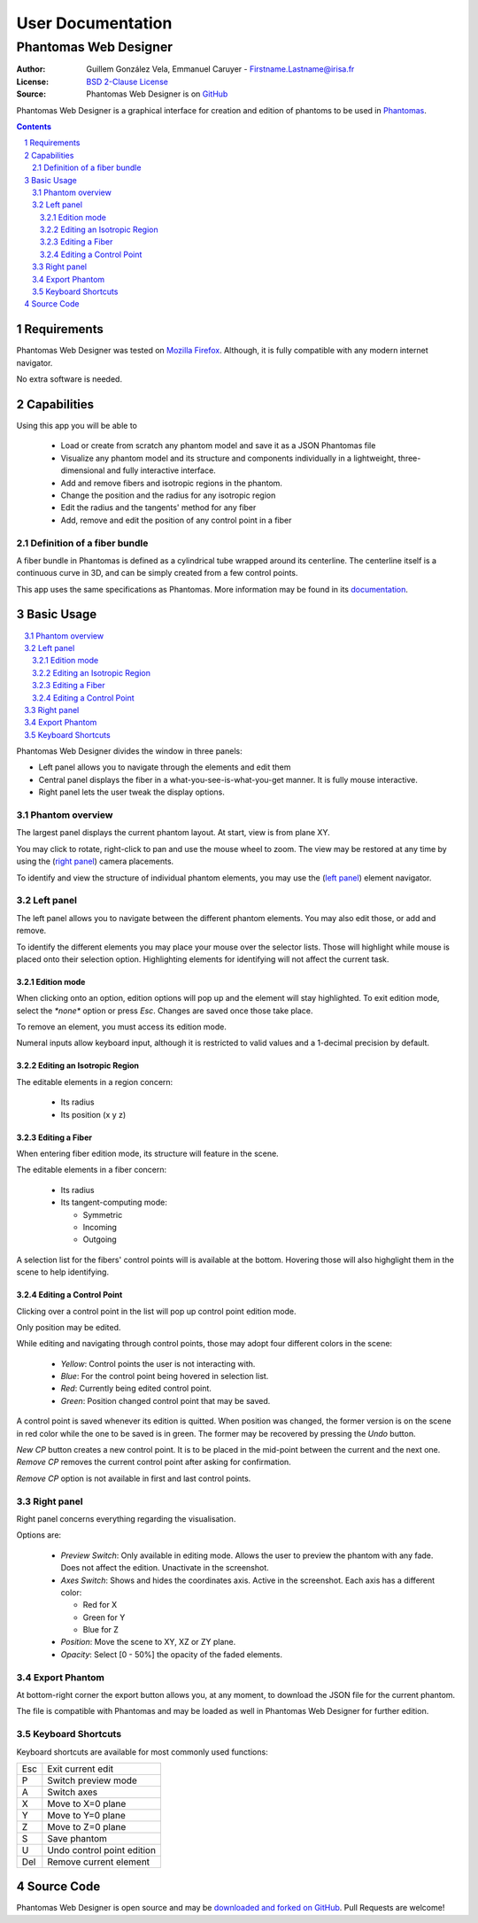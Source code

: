 .. -*- coding: utf-8 -*-

===========================================
User Documentation
===========================================
------------------------------------------
Phantomas Web Designer
------------------------------------------

:Author: Guillem González Vela, Emmanuel Caruyer - Firstname.Lastname@irisa.fr
:License: `BSD 2-Clause License`_
:Source: Phantomas Web Designer is on GitHub_

.. _BSD 2-Clause License: ../../LICENSE
.. _GitHub: https://github.com/ecaruyer/phantomas-web

Phantomas Web Designer is a graphical interface for creation and
edition of phantoms
to be used in `Phantomas`_.

.. _Phantomas: http://www.emmanuelcaruyer.com/phantomas.php

.. contents::
.. section-numbering::


Requirements
=====================
Phantomas Web Designer was tested on
`Mozilla Firefox`_. Although, it is fully compatible
with any modern internet navigator.

No extra software is needed.

.. _Mozilla Firefox: http://www.firefox.com


Capabilities
=====================
Using this app you will be able to

  - Load or create from scratch any phantom model and save it as a
    JSON Phantomas file
  - Visualize any phantom model and its structure and components individually
    in a lightweight, three-dimensional and fully interactive interface.
  - Add and remove fibers and isotropic regions in the phantom.
  - Change the position and the radius for any isotropic region
  - Edit the radius and the tangents' method for any fiber

  - Add, remove and edit the position of any control point in a fiber

Definition of a fiber bundle
-----------------------------

A fiber bundle in Phantomas is defined as a cylindrical tube wrapped around
its centerline. The centerline itself is a continuous curve in
3D, and can be simply created from a few control points.

This app uses the same specifications as Phantomas. More information
may be found in its documentation_.

.. _documentation: http://www.emmanuelcaruyer.com/phantomas/fiber_bundle.html


Basic Usage
=====================

.. contents:: :local:

Phantomas Web Designer divides the window in three panels:

- Left panel allows you to navigate through the elements and edit them
- Central panel displays the fiber in a what-you-see-is-what-you-get manner.
  It is fully mouse interactive.

- Right panel lets the user tweak the display options.

.. image:: img/capture.png
    :width: 60%
    :align: center

Phantom overview
-----------------------
The largest panel displays the current phantom layout. At start, view is from
plane XY.

You may click to rotate, right-click to pan and use the mouse wheel to zoom.
The view may be restored at any time by using the (`right panel`_)
camera placements.

To identify and view the structure of individual phantom elements, you may use
the (`left panel`_) element navigator.

Left panel
-----------------------
The left panel allows you to navigate between the different phantom elements.
You may also edit those, or add and remove.

To identify the different elements you may place your mouse over the selector
lists. Those will highlight while mouse is placed onto their selection option.
Highlighting elements for identifying will not affect the current task.

Edition mode
`````````````
When clicking onto an option, edition options will pop up and the element will
stay highlighted. To exit edition mode, select the *\*none\** option or press
*Esc*. Changes are saved once those take place.

To remove an element, you must access its edition mode.

Numeral inputs allow keyboard input, although it is restricted to valid values
and a 1-decimal precision by default.

Editing an Isotropic Region
```````````````````````````````````````
.. image:: img/regionedit.png
    :align: center

The editable elements in a region concern:

  - Its radius

  - Its position (x y z)

Editing a Fiber
```````````````````````````````````````
.. image:: img/fiberedit.png
    :align: center

When entering fiber edition mode, its structure will feature in the scene.

The editable elements in a fiber concern:

  - Its radius

  - Its tangent-computing mode:

    + Symmetric
    + Incoming

    + Outgoing

A selection list for the fibers' control points will is available
at the bottom.
Hovering those will also highglight them in the scene to help identifying.

Editing a Control Point
```````````````````````````````````````
Clicking over a control point in the list will pop up control
point edition mode.

.. image:: img/cpedit.png
    :align: center

Only position may be edited.

While editing and navigating through control points, those may adopt four
different colors in the scene:

  - *Yellow*: Control points the user is not interacting with.
  - *Blue*: For the control point being hovered in selection list.
  - *Red*: Currently being edited control point.

  - *Green*: Position changed control point that may be saved.

A control point is saved whenever its edition is quitted. When position was
changed, the former version is on the scene in red color while the one to
be saved is in green. The former may be recovered by pressing the *Undo* button.

*New CP* button creates a new control point. It is to be
placed in the mid-point between the current and the next one. *Remove CP*
removes the current control point after asking for confirmation.

*Remove CP* option is not available in first and last control points.

Right panel
-----------------------
Right panel concerns everything regarding the visualisation.

.. image:: img/rightpanel.png
    :align: center

Options are:

  - *Preview Switch*: Only available in editing mode.
    Allows the user to preview the phantom with any fade. Does not affect
    the edition. Unactivate in the screenshot.
  - *Axes Switch*: Shows and hides the coordinates axis. Active
    in the screenshot. Each axis has a different color:

    + Red for X
    + Green for Y
    + Blue for Z

  - *Position*: Move the scene to XY, XZ or ZY plane.

  - *Opacity*: Select [0 - 50%] the opacity of the faded elements.

Export Phantom
-----------------------
At bottom-right corner the export button allows you, at any moment, to download
the JSON file for the current phantom.

The file is compatible with Phantomas and may be loaded as well in Phantomas
Web Designer for further edition.

Keyboard Shortcuts
-----------------------
Keyboard shortcuts are available for most commonly used functions:

====  =============================================
Esc    Exit current edit
----  ---------------------------------------------
P      Switch preview mode
----  ---------------------------------------------
A      Switch axes
----  ---------------------------------------------
X      Move to X=0 plane
----  ---------------------------------------------
Y      Move to Y=0 plane
----  ---------------------------------------------
Z      Move to Z=0 plane
----  ---------------------------------------------
S      Save phantom
----  ---------------------------------------------
U      Undo control point edition
----  ---------------------------------------------
Del    Remove current element
====  =============================================

Source Code
============================
Phantomas Web Designer is open source and may be
`downloaded and forked on GitHub`_. Pull Requests are welcome!

.. _downloaded and forked on GitHub: https://github.com/ecaruyer/phantomas-web
